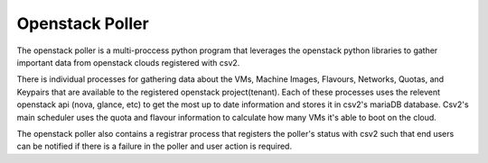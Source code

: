 Openstack Poller
==============

The openstack poller is a multi-proccess python program that leverages the openstack python libraries to gather important data from openstack clouds registered with csv2.

There is individual processes for gathering data about the VMs, Machine Images, Flavours, Networks, Quotas, and Keypairs that are available to the registered openstack project(tenant). Each of these processes uses the relevent openstack api (nova, glance, etc) to get the most up to date information and stores it in csv2's mariaDB database. Csv2's main scheduler uses the quota and flavour information to calculate how many VMs it's able to boot on the cloud.

The openstack poller also contains a registrar process that registers the poller's status with csv2 such that end users can be notified if there is a failure in the poller and user action is required.


